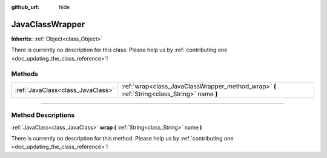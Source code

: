 :github_url: hide

.. DO NOT EDIT THIS FILE!!!
.. Generated automatically from Godot engine sources.
.. Generator: https://github.com/godotengine/godot/tree/3.5/doc/tools/make_rst.py.
.. XML source: https://github.com/godotengine/godot/tree/3.5/doc/classes/JavaClassWrapper.xml.

.. _class_JavaClassWrapper:

JavaClassWrapper
================

**Inherits:** :ref:`Object<class_Object>`

.. container:: contribute

	There is currently no description for this class. Please help us by :ref:`contributing one <doc_updating_the_class_reference>`!

.. rst-class:: classref-reftable-group

Methods
-------

.. table::
   :widths: auto

   +-----------------------------------+----------------------------------------------------------------------------------------------+
   | :ref:`JavaClass<class_JavaClass>` | :ref:`wrap<class_JavaClassWrapper_method_wrap>` **(** :ref:`String<class_String>` name **)** |
   +-----------------------------------+----------------------------------------------------------------------------------------------+

.. rst-class:: classref-section-separator

----

.. rst-class:: classref-descriptions-group

Method Descriptions
-------------------

.. _class_JavaClassWrapper_method_wrap:

.. rst-class:: classref-method

:ref:`JavaClass<class_JavaClass>` **wrap** **(** :ref:`String<class_String>` name **)**

.. container:: contribute

	There is currently no description for this method. Please help us by :ref:`contributing one <doc_updating_the_class_reference>`!

.. |virtual| replace:: :abbr:`virtual (This method should typically be overridden by the user to have any effect.)`
.. |const| replace:: :abbr:`const (This method has no side effects. It doesn't modify any of the instance's member variables.)`
.. |vararg| replace:: :abbr:`vararg (This method accepts any number of arguments after the ones described here.)`
.. |static| replace:: :abbr:`static (This method doesn't need an instance to be called, so it can be called directly using the class name.)`
